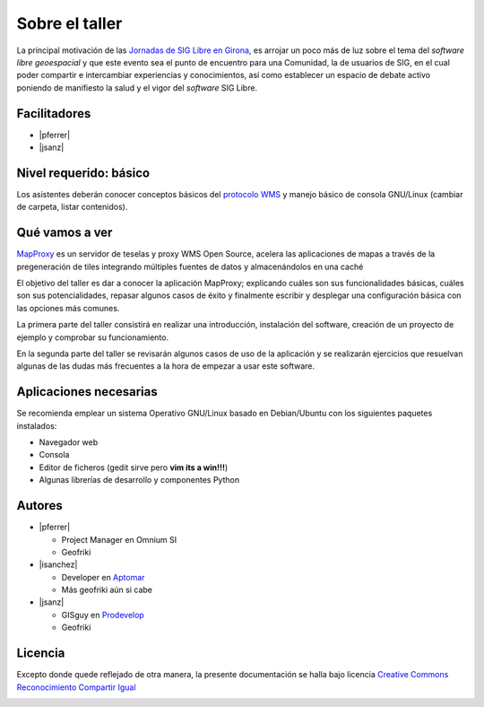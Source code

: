 =====================
Sobre el taller
=====================

La principal motivación de las
`Jornadas de SIG Libre en Girona <http://www.sigte.udg.edu/jornadassiglibre/>`_,
es arrojar un poco más de luz sobre el tema del *software libre geoespacial*
y que este evento sea el punto de encuentro para una Comunidad,
la de usuarios de SIG, en el cual poder
compartir e intercambiar experiencias y conocimientos, así como establecer
un espacio de debate activo poniendo de manifiesto la salud y el vigor del
*software* SIG Libre.


.. image:: img/jornadasSIGLibrebanner2014.png
   :width: 500px


Facilitadores
===============

* |pferrer|
* |jsanz|

Nivel requerido: básico
========================

Los asistentes deberán conocer conceptos básicos del
`protocolo WMS <https://en.wikipedia.org/wiki/Web_Map_Service>`_ y
manejo básico de consola GNU/Linux (cambiar de carpeta, listar contenidos).

Qué vamos a ver
=================

`MapProxy <http://mapproxy.org/>`_ es un servidor de teselas y proxy WMS Open
Source, acelera las aplicaciones de mapas a través de la pregeneración de
tiles integrando múltiples fuentes de datos y almacenándolos en una caché

El objetivo del taller es dar a conocer la aplicación MapProxy;
explicando cuáles son sus funcionalidades básicas, cuáles son sus
potencialidades, repasar algunos casos de éxito y finalmente escribir
y desplegar una configuración básica con las opciones más comunes.

La primera parte del taller consistirá en realizar una introducción,
instalación del software, creación de un proyecto de ejemplo y
comprobar su funcionamiento.

En la segunda parte del taller se revisarán algunos casos de uso de la
aplicación y se realizarán ejercicios que resuelvan algunas de las
dudas más frecuentes a la hora de empezar a usar este software.

Aplicaciones necesarias
========================

Se recomienda emplear un sistema Operativo GNU/Linux basado en Debian/Ubuntu
con los siguientes paquetes instalados:

- Navegador web
- Consola
- Editor de ficheros (gedit sirve pero **vim its a win!!!**)
- Algunas librerías de desarrollo y componentes Python

Autores
=========

* |pferrer|

  * Project Manager en Omnium SI
  * Geofriki

* |isanchez|

  * Developer en `Aptomar <https://www.aptomar.com/>`_
  * Más geofriki aún si cabe

* |jsanz|

  * GISguy en `Prodevelop <http://www.prodevelop.es>`_
  * Geofriki


Licencia
=========

Excepto donde quede reflejado de otra manera, la presente documentación
se halla bajo licencia `Creative Commons Reconocimiento Compartir Igual
<https://creativecommons.org/licenses/by-sa/4.0/deed.es_ES>`_

.. image:: img/by-sa.png
   :width: 200px
   :alt: CC BY SA

